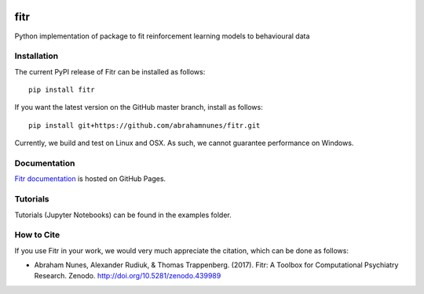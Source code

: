 .. -*- mode: rst -*-

|PyPI|_ |Build|_ |Codecov|_ |Health|_ |Codacy|_ |PyV|_ |DOI|_

.. |Build| image:: https://travis-ci.org/ComputationalPsychiatry/fitr.svg?branch=master
.. _Build: https://travis-ci.org/ComputationalPsychiatry/fitr

.. |PyPI| image:: https://badge.fury.io/py/fitr.svg
.. _PyPI: https://badge.fury.io/py/fitr

.. |Codecov| image:: https://codecov.io/gh/ComputationalPsychiatry/fitr/branch/master/graphs/badge.svg
.. _Codecov: https://codecov.io/gh/ComputationalPsychiatry/fitr/branch/master

.. |Health| image:: https://landscape.io/github/ComputationalPsychiatry/fitr/master/landscape.svg?style=flat
.. _Health: https://landscape.io/github/ComputationalPsychiatry/fitr/master

.. |Codacy| image:: https://api.codacy.com/project/badge/Grade/3e84c95fe5e64b42912c3bc08599656a
.. _Codacy: https://www.codacy.com/app/abrahamjnunes/fitr?utm_source=github.com&amp;utm_medium=referral&amp;utm_content=ComputationalPsychiatry/fitr&amp;utm_campaign=Badge_Grade

.. |PyV| image:: https://img.shields.io/badge/python-3.5%2B-blue.svg
.. _PyV: https://badge.fury.io/py/fitr

.. |DOI| image:: https://zenodo.org/badge/82499710.svg
.. _DOI: https://zenodo.org/badge/latestdoi/82499710

fitr
====

Python implementation of package to fit reinforcement learning models to
behavioural data

Installation
------------

The current PyPI release of Fitr can be installed as follows::

    pip install fitr

If you want the latest version on the GitHub master branch, install as follows::

    pip install git+https://github.com/abrahamnunes/fitr.git

Currently, we build and test on Linux and OSX. As such, we cannot guarantee performance on Windows.

Documentation
-------------

`Fitr documentation <https://computationalpsychiatry.github.io/fitr/>`_ is hosted on GitHub Pages.

Tutorials
---------

Tutorials (Jupyter Notebooks) can be found in the examples folder. 

How to Cite
-----------

If you use Fitr in your work, we would very much appreciate the citation, which can be done as follows:

- Abraham Nunes, Alexander Rudiuk, & Thomas Trappenberg. (2017). Fitr: A Toolbox for Computational Psychiatry Research. Zenodo. http://doi.org/10.5281/zenodo.439989

